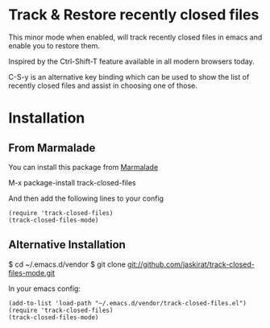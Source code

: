 * Track & Restore recently closed files

This minor mode when enabled, will track recently closed files in
emacs and enable you to restore them. 

Inspired by the Ctrl-Shift-T feature available in all modern browsers
today. 

C-S-y is an alternative key binding which can be used to show the list
of recently closed files and assist in choosing one of those.


* Installation

** From Marmalade
You can install this package from [[http://marmalade-repo.org/packages/track-closed-files/0.1][Marmalade]]

M-x package-install track-closed-files

And then add the following lines to your config

#+BEGIN_SRC elisp
  (require 'track-closed-files)
  (track-closed-files-mode)
#+END_SRC

** Alternative Installation
$ cd ~/.emacs.d/vendor
$ git clone git://github.com/jaskirat/track-closed-files-mode.git

In your emacs config:
  
#+BEGIN_SRC elisp
  (add-to-list 'load-path "~/.emacs.d/vendor/track-closed-files.el")
  (require 'track-closed-files)
  (track-closed-files-mode)
#+END_SRC
